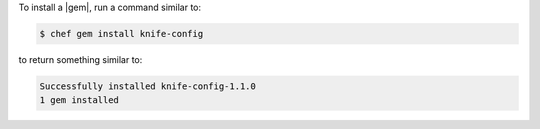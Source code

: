 .. The contents of this file may be included in multiple topics (using the includes directive).
.. The contents of this file should be modified in a way that preserves its ability to appear in multiple topics.


To install a |gem|, run a command similar to:

.. code-block:: bash

   $ chef gem install knife-config

to return something similar to:

.. code-block:: bash

   Successfully installed knife-config-1.1.0
   1 gem installed
